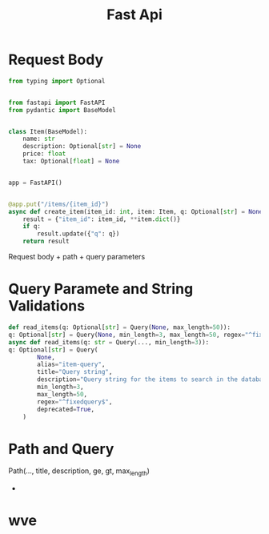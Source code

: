 #+TITLE: Fast Api

* Request Body
#+BEGIN_SRC python
from typing import Optional


from fastapi import FastAPI
from pydantic import BaseModel


class Item(BaseModel):
    name: str
    description: Optional[str] = None
    price: float
    tax: Optional[float] = None


app = FastAPI()


@app.put("/items/{item_id}")
async def create_item(item_id: int, item: Item, q: Optional[str] = None):
    result = {"item_id": item_id, **item.dict()}
    if q:
        result.update({"q": q})
    return result

#+END_SRC
Request body + path + query parameters
* Query Paramete and String Validations
#+BEGIN_SRC python
def read_items(q: Optional[str] = Query(None, max_length=50)):
q: Optional[str] = Query(None, min_length=3, max_length=50, regex="^fixedquery$"
async def read_items(q: str = Query(..., min_length=3)):
q: Optional[str] = Query(
        None,
        alias="item-query",
        title="Query string",
        description="Query string for the items to search in the database that have a good match",
        min_length=3,
        max_length=50,
        regex="^fixedquery$",
        deprecated=True,
    )
#+END_SRC
* Path and Query
Path(..., title, description, ge, gt, max_length)
- * for kwargs default error failure
*  wve

